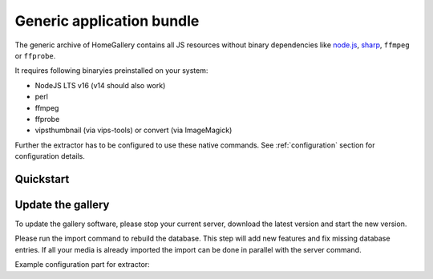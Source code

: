 Generic application bundle
--------------------------

The generic archive of HomeGallery contains all JS resources without
binary dependencies like `node.js <https://nodejs.org>`_,
`sharp <https://sharp.pixelplumbing.com/>`_, ``ffmpeg`` or ``ffprobe``.

It requires following binaryies preinstalled on your system:

- NodeJS LTS v16 (v14 should also work)
- perl
- ffmpeg
- ffprobe
- vipsthumbnail (via vips-tools) or convert (via ImageMagick)

Further the extractor has to be configured to use these native commands.
See :ref:`configuration` section for configuration details.

Quickstart
^^^^^^^^^^

.. code-block:: bash
    :linenos:

    curl -sL https://dl.home-gallery.org/dist/latest/home-gallery-latest-all-generic.tar.gz -o home-gallery.tar.gz
    tar xf home-gallery.tar.gz
    cd home-gallery
    ./gallery.js run init --source ~/Pictures
    # Edit gallery.config.yml and set native commands, see example below
    ./gallery.js run server &

Update the gallery
^^^^^^^^^^^^^^^^^^

To update the gallery software, please stop your current server, download the latest version and start the new version.

Please run the import command to rebuild the database. This step will add new features and fix missing database entries. If all your media is already imported the import can be done in parallel with the server command.

.. code-block:: bash
    :linenos:

    # stop the current server
    # downlaod and extract the newest generic bundle
    # change directory to home-gallery
    ./gallery.js run import
    ./gallery.js run server &

Example configuration part for extractor:

.. code-block:: yaml
    :linenos:

    extractor:
      useNative:
        - vipsthumbnail
        - ffprobe
        - ffmpeg
